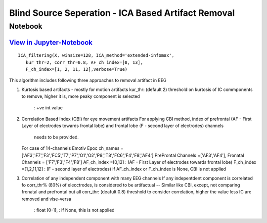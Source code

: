Blind Source Seperation - ICA Based Artifact Removal
================

Notebook
--------

`View in Jupyter-Notebook <https://nbviewer.org/github/Nikeshbajaj/Notebooks/blob/master/spkit/SP/ICA_based_Artifact_Removal.ipynb>`_
~~~~~~~~~~~~~~~~~~~~~~


.. image:: https://raw.githubusercontent.com/spkit/spkit.github.io/master/assets/images/nav_logo.svg
   :width: 200
   :align: right
   :target: https://nbviewer.org/github/Nikeshbajaj/Notebooks/blob/master/spkit/SP/ICA_based_Artifact_Removal.ipynb
   

::
  
  ICA_filtering(X, winsize=128, ICA_method='extended-infomax',
     kur_thr=2, corr_thr=0.8, AF_ch_index=[0, 13],
     F_ch_index=[1, 2, 11, 12],verbose=True)


This algorithm includes following three approaches to removal artifact in EEG

1. Kurtosis based artifacts - mostly for motion artifacts
   kur_thr: (default 2) threshold on kurtosis of IC commponents to remove, higher it is, more peaky component is selected
       : +ve int value
2. Correlation Based Index (CBI) for eye movement artifacts
   For applying CBI method, index of prefrontal (AF - First Layer of electrodes towards frontal lobe) and frontal lobe (F - second layer of electrodes) channels
    needs to be provided.
   For case of 14-channels Emotiv Epoc
   ch_names = ['AF3','F7','F3','FC5','T7','P7','O1','O2','P8','T8','FC6','F4','F8','AF4']
   PreProntal Channels =['AF3','AF4'], Fronatal Channels = ['F7','F3','F4','F8']
   AF_ch_index =[0,13] :  (AF - First Layer of electrodes towards frontal lobe)
   F_ch_index =[1,2,11,12] : (F - second layer of electrodes)
   if AF_ch_index or F_ch_index is None, CBI is not applied

3. Correlation of any independent component with many EEG channels
   If any indepentdent component is correlated fo corr_thr% (80%) of elecctrodes, is considered to be artifactual
   -- Similar like CBI, except, not comparing fronatal and prefrontal but all
   corr_thr: (deafult 0.8) threshold to consider correlation, higher the value less IC are removed and vise-versa
        : float [0-1],
        : if None, this  is not applied
   
   
